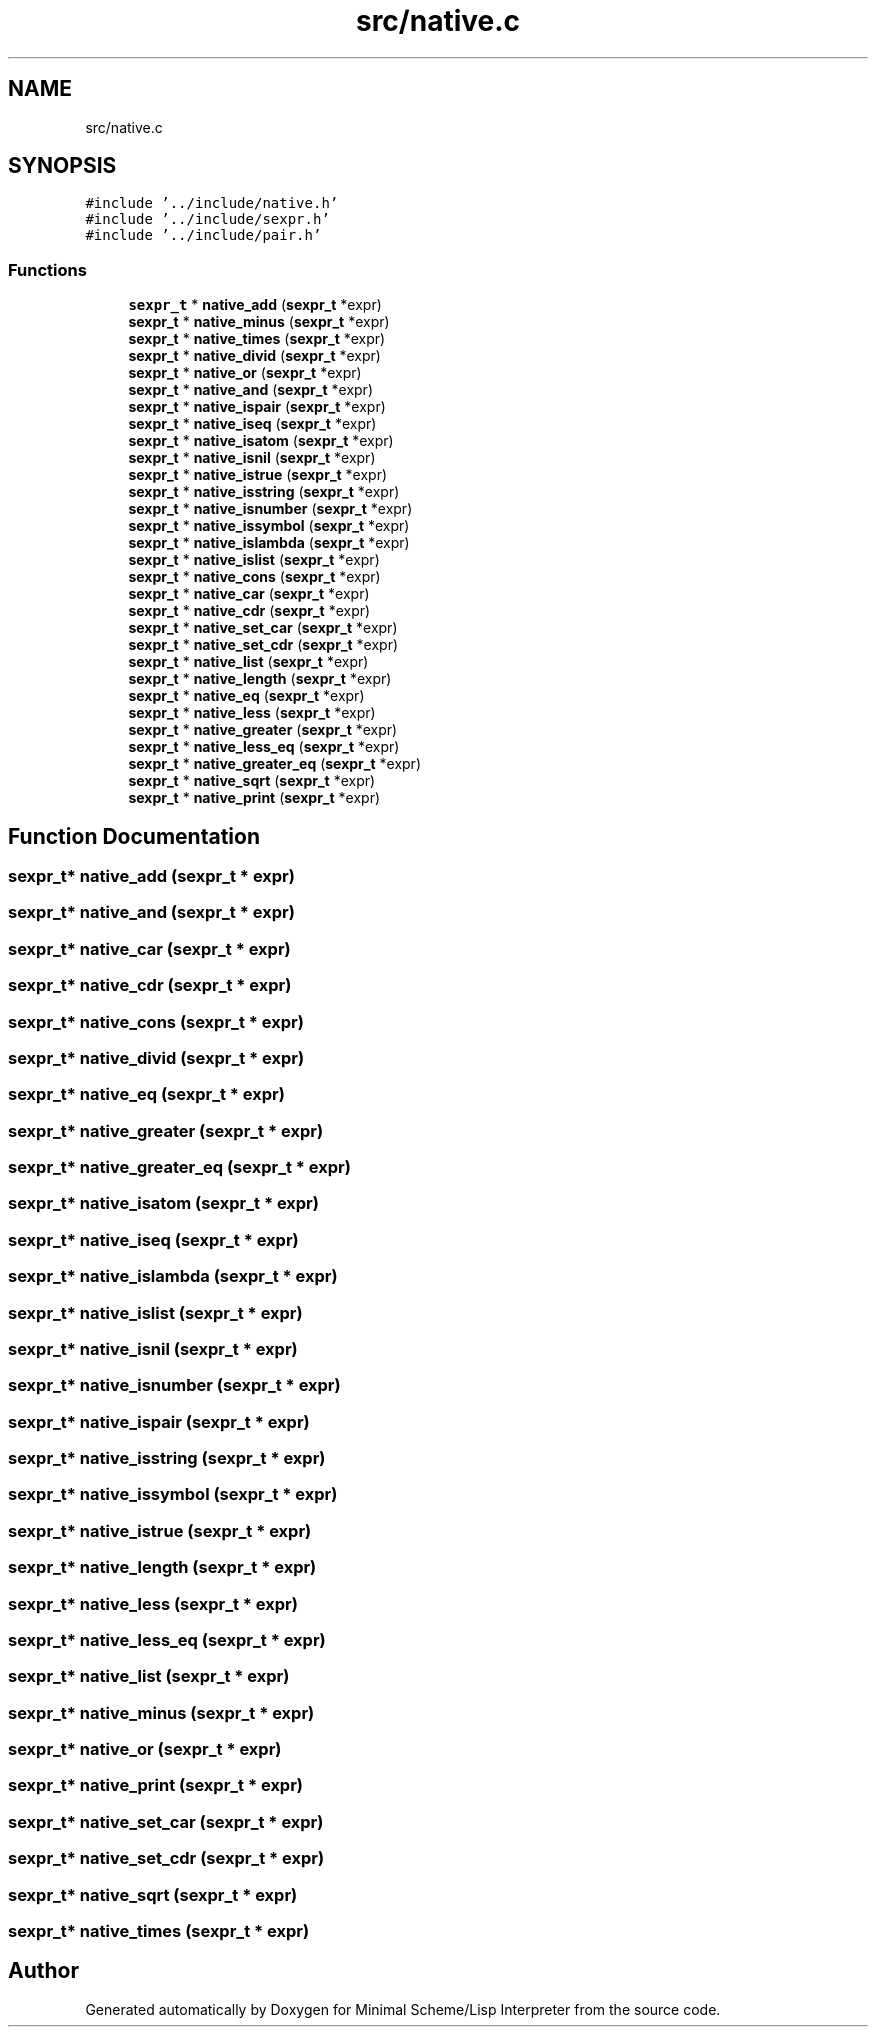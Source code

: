 .TH "src/native.c" 3 "Mon Nov 19 2018" "Version v0.0.1" "Minimal Scheme/Lisp Interpreter" \" -*- nroff -*-
.ad l
.nh
.SH NAME
src/native.c
.SH SYNOPSIS
.br
.PP
\fC#include '\&.\&./include/native\&.h'\fP
.br
\fC#include '\&.\&./include/sexpr\&.h'\fP
.br
\fC#include '\&.\&./include/pair\&.h'\fP
.br

.SS "Functions"

.in +1c
.ti -1c
.RI "\fBsexpr_t\fP * \fBnative_add\fP (\fBsexpr_t\fP *expr)"
.br
.ti -1c
.RI "\fBsexpr_t\fP * \fBnative_minus\fP (\fBsexpr_t\fP *expr)"
.br
.ti -1c
.RI "\fBsexpr_t\fP * \fBnative_times\fP (\fBsexpr_t\fP *expr)"
.br
.ti -1c
.RI "\fBsexpr_t\fP * \fBnative_divid\fP (\fBsexpr_t\fP *expr)"
.br
.ti -1c
.RI "\fBsexpr_t\fP * \fBnative_or\fP (\fBsexpr_t\fP *expr)"
.br
.ti -1c
.RI "\fBsexpr_t\fP * \fBnative_and\fP (\fBsexpr_t\fP *expr)"
.br
.ti -1c
.RI "\fBsexpr_t\fP * \fBnative_ispair\fP (\fBsexpr_t\fP *expr)"
.br
.ti -1c
.RI "\fBsexpr_t\fP * \fBnative_iseq\fP (\fBsexpr_t\fP *expr)"
.br
.ti -1c
.RI "\fBsexpr_t\fP * \fBnative_isatom\fP (\fBsexpr_t\fP *expr)"
.br
.ti -1c
.RI "\fBsexpr_t\fP * \fBnative_isnil\fP (\fBsexpr_t\fP *expr)"
.br
.ti -1c
.RI "\fBsexpr_t\fP * \fBnative_istrue\fP (\fBsexpr_t\fP *expr)"
.br
.ti -1c
.RI "\fBsexpr_t\fP * \fBnative_isstring\fP (\fBsexpr_t\fP *expr)"
.br
.ti -1c
.RI "\fBsexpr_t\fP * \fBnative_isnumber\fP (\fBsexpr_t\fP *expr)"
.br
.ti -1c
.RI "\fBsexpr_t\fP * \fBnative_issymbol\fP (\fBsexpr_t\fP *expr)"
.br
.ti -1c
.RI "\fBsexpr_t\fP * \fBnative_islambda\fP (\fBsexpr_t\fP *expr)"
.br
.ti -1c
.RI "\fBsexpr_t\fP * \fBnative_islist\fP (\fBsexpr_t\fP *expr)"
.br
.ti -1c
.RI "\fBsexpr_t\fP * \fBnative_cons\fP (\fBsexpr_t\fP *expr)"
.br
.ti -1c
.RI "\fBsexpr_t\fP * \fBnative_car\fP (\fBsexpr_t\fP *expr)"
.br
.ti -1c
.RI "\fBsexpr_t\fP * \fBnative_cdr\fP (\fBsexpr_t\fP *expr)"
.br
.ti -1c
.RI "\fBsexpr_t\fP * \fBnative_set_car\fP (\fBsexpr_t\fP *expr)"
.br
.ti -1c
.RI "\fBsexpr_t\fP * \fBnative_set_cdr\fP (\fBsexpr_t\fP *expr)"
.br
.ti -1c
.RI "\fBsexpr_t\fP * \fBnative_list\fP (\fBsexpr_t\fP *expr)"
.br
.ti -1c
.RI "\fBsexpr_t\fP * \fBnative_length\fP (\fBsexpr_t\fP *expr)"
.br
.ti -1c
.RI "\fBsexpr_t\fP * \fBnative_eq\fP (\fBsexpr_t\fP *expr)"
.br
.ti -1c
.RI "\fBsexpr_t\fP * \fBnative_less\fP (\fBsexpr_t\fP *expr)"
.br
.ti -1c
.RI "\fBsexpr_t\fP * \fBnative_greater\fP (\fBsexpr_t\fP *expr)"
.br
.ti -1c
.RI "\fBsexpr_t\fP * \fBnative_less_eq\fP (\fBsexpr_t\fP *expr)"
.br
.ti -1c
.RI "\fBsexpr_t\fP * \fBnative_greater_eq\fP (\fBsexpr_t\fP *expr)"
.br
.ti -1c
.RI "\fBsexpr_t\fP * \fBnative_sqrt\fP (\fBsexpr_t\fP *expr)"
.br
.ti -1c
.RI "\fBsexpr_t\fP * \fBnative_print\fP (\fBsexpr_t\fP *expr)"
.br
.in -1c
.SH "Function Documentation"
.PP 
.SS "\fBsexpr_t\fP* native_add (\fBsexpr_t\fP * expr)"

.SS "\fBsexpr_t\fP* native_and (\fBsexpr_t\fP * expr)"

.SS "\fBsexpr_t\fP* native_car (\fBsexpr_t\fP * expr)"

.SS "\fBsexpr_t\fP* native_cdr (\fBsexpr_t\fP * expr)"

.SS "\fBsexpr_t\fP* native_cons (\fBsexpr_t\fP * expr)"

.SS "\fBsexpr_t\fP* native_divid (\fBsexpr_t\fP * expr)"

.SS "\fBsexpr_t\fP* native_eq (\fBsexpr_t\fP * expr)"

.SS "\fBsexpr_t\fP* native_greater (\fBsexpr_t\fP * expr)"

.SS "\fBsexpr_t\fP* native_greater_eq (\fBsexpr_t\fP * expr)"

.SS "\fBsexpr_t\fP* native_isatom (\fBsexpr_t\fP * expr)"

.SS "\fBsexpr_t\fP* native_iseq (\fBsexpr_t\fP * expr)"

.SS "\fBsexpr_t\fP* native_islambda (\fBsexpr_t\fP * expr)"

.SS "\fBsexpr_t\fP* native_islist (\fBsexpr_t\fP * expr)"

.SS "\fBsexpr_t\fP* native_isnil (\fBsexpr_t\fP * expr)"

.SS "\fBsexpr_t\fP* native_isnumber (\fBsexpr_t\fP * expr)"

.SS "\fBsexpr_t\fP* native_ispair (\fBsexpr_t\fP * expr)"

.SS "\fBsexpr_t\fP* native_isstring (\fBsexpr_t\fP * expr)"

.SS "\fBsexpr_t\fP* native_issymbol (\fBsexpr_t\fP * expr)"

.SS "\fBsexpr_t\fP* native_istrue (\fBsexpr_t\fP * expr)"

.SS "\fBsexpr_t\fP* native_length (\fBsexpr_t\fP * expr)"

.SS "\fBsexpr_t\fP* native_less (\fBsexpr_t\fP * expr)"

.SS "\fBsexpr_t\fP* native_less_eq (\fBsexpr_t\fP * expr)"

.SS "\fBsexpr_t\fP* native_list (\fBsexpr_t\fP * expr)"

.SS "\fBsexpr_t\fP* native_minus (\fBsexpr_t\fP * expr)"

.SS "\fBsexpr_t\fP* native_or (\fBsexpr_t\fP * expr)"

.SS "\fBsexpr_t\fP* native_print (\fBsexpr_t\fP * expr)"

.SS "\fBsexpr_t\fP* native_set_car (\fBsexpr_t\fP * expr)"

.SS "\fBsexpr_t\fP* native_set_cdr (\fBsexpr_t\fP * expr)"

.SS "\fBsexpr_t\fP* native_sqrt (\fBsexpr_t\fP * expr)"

.SS "\fBsexpr_t\fP* native_times (\fBsexpr_t\fP * expr)"

.SH "Author"
.PP 
Generated automatically by Doxygen for Minimal Scheme/Lisp Interpreter from the source code\&.

